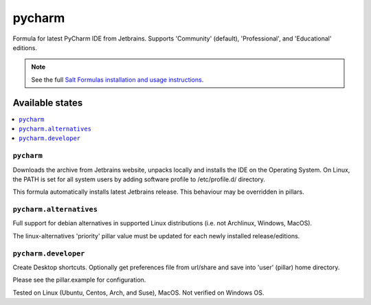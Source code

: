 ========
pycharm
========

Formula for latest PyCharm IDE from Jetbrains. Supports 'Community' (default), 'Professional', and 'Educational' editions.

.. note::

    See the full `Salt Formulas installation and usage instructions
    <http://docs.saltstack.com/en/latest/topics/development/conventions/formulas.html>`_.
    
Available states
================

.. contents::
    :local:

``pycharm``
------------

Downloads the archive from Jetbrains website, unpacks locally and installs the IDE on the Operating System. On Linux, the PATH is set for all system users by adding software profile to /etc/profile.d/ directory.

.. note::

This formula automatically installs latest Jetbrains release. This behaviour may be overridden in pillars.

``pycharm.alternatives``
------------
Full support for debian alternatives in supported Linux distributions (i.e. not Archlinux, Windows, MacOS).

.. note::

The linux-alternatives 'priority' pillar value must be updated for each newly installed release/editions.


``pycharm.developer``
------------
Create Desktop shortcuts. Optionally get preferences file from url/share and save into 'user' (pillar) home directory.


Please see the pillar.example for configuration.

Tested on Linux (Ubuntu, Centos, Arch, and Suse), MacOS. Not verified on Windows OS.
